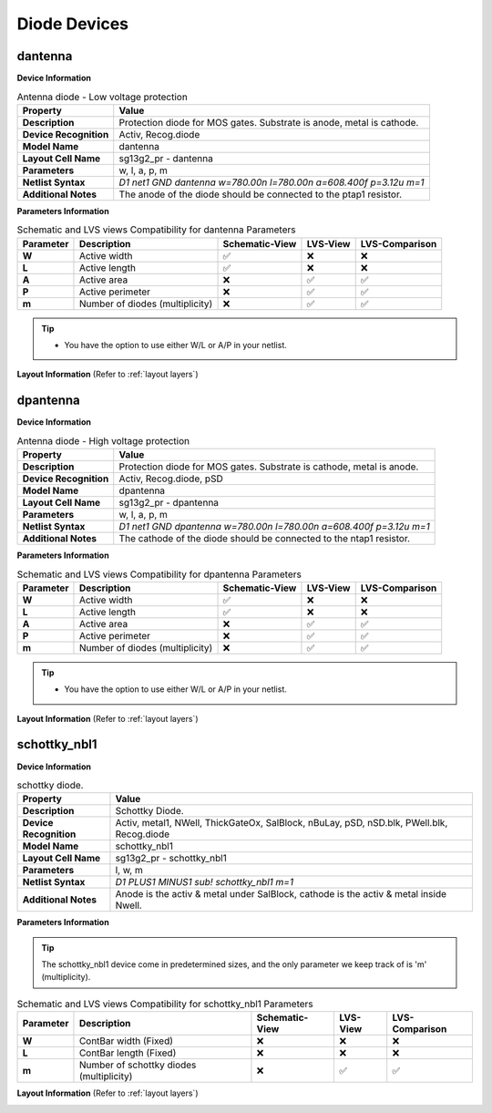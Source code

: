 Diode Devices
=============

dantenna
--------

**Device Information**

.. list-table:: Antenna diode - Low voltage protection
   :header-rows: 1
   :stub-columns: 1

   * - Property
     - Value
   * - Description
     - Protection diode for MOS gates. Substrate is anode, metal is cathode.
   * - Device Recognition
     - Activ, Recog.diode
   * - Model Name
     - dantenna
   * - Layout Cell Name
     - sg13g2_pr - dantenna
   * - Parameters
     - w, l, a, p, m
   * - Netlist Syntax
     - `D1 net1 GND dantenna w=780.00n l=780.00n a=608.400f p=3.12u m=1`
   * - Additional Notes
     - The anode of the diode should be connected to the ptap1 resistor.

**Parameters Information**

.. list-table:: Schematic and LVS views Compatibility for dantenna Parameters
   :header-rows: 1
   :stub-columns: 1

   * - Parameter
     - Description
     - Schematic-View
     - LVS-View
     - LVS-Comparison
   * - W
     - Active width
     - ✅
     - ❌
     - ❌
   * - L
     - Active length
     - ✅
     - ❌
     - ❌
   * - A
     - Active area
     - ❌
     - ✅
     - ✅
   * - P
     - Active perimeter
     - ❌
     - ✅
     - ✅
   * - m
     - Number of diodes (multiplicity)
     - ❌
     - ✅
     - ✅

.. tip::
  - You have the option to use either W/L or A/P in your netlist.

**Layout Information** (Refer to :ref:`layout layers`)

.. image:: images/dantenna_layout.png
    :width: 500
    :align: center
    :alt: dantenna device - layout

.. rst-class:: center

    Figure 4.4.1 Layout for dantenna diode device


dpantenna
---------

**Device Information**

.. list-table:: Antenna diode - High voltage protection
   :header-rows: 1
   :stub-columns: 1

   * - Property
     - Value
   * - Description
     - Protection diode for MOS gates. Substrate is cathode, metal is anode.
   * - Device Recognition
     - Activ, Recog.diode, pSD
   * - Model Name
     - dpantenna
   * - Layout Cell Name
     - sg13g2_pr - dpantenna
   * - Parameters
     - w, l, a, p, m
   * - Netlist Syntax
     - `D1 net1 GND dpantenna w=780.00n l=780.00n a=608.400f p=3.12u m=1`
   * - Additional Notes
     - The cathode of the diode should be connected to the ntap1 resistor.

**Parameters Information**

.. list-table:: Schematic and LVS views Compatibility for dpantenna Parameters
   :header-rows: 1
   :stub-columns: 1

   * - Parameter
     - Description
     - Schematic-View
     - LVS-View
     - LVS-Comparison
   * - W
     - Active width
     - ✅
     - ❌
     - ❌
   * - L
     - Active length
     - ✅
     - ❌
     - ❌
   * - A
     - Active area
     - ❌
     - ✅
     - ✅
   * - P
     - Active perimeter
     - ❌
     - ✅
     - ✅
   * - m
     - Number of diodes (multiplicity)
     - ❌
     - ✅
     - ✅

.. tip::
  - You have the option to use either W/L or A/P in your netlist.

**Layout Information** (Refer to :ref:`layout layers`)

.. image:: images/dpantenna_layout.png
    :width: 500
    :align: center
    :alt: dpantenna device - layout

.. rst-class:: center

    Figure 4.4.2 Layout for dpantenna diode device


schottky_nbl1
-------------

**Device Information**

.. list-table:: schottky diode.
   :header-rows: 1
   :stub-columns: 1

   * - Property
     - Value
   * - Description
     - Schottky Diode.
   * - Device Recognition
     - Activ, metal1, NWell, ThickGateOx, SalBlock, nBuLay, pSD, nSD.blk, PWell.blk, Recog.diode
   * - Model Name
     - schottky_nbl1
   * - Layout Cell Name
     - sg13g2_pr - schottky_nbl1
   * - Parameters
     - l, w, m
   * - Netlist Syntax
     - `D1 PLUS1 MINUS1 sub! schottky_nbl1 m=1`
   * - Additional Notes
     - Anode is the activ & metal under SalBlock, cathode is the activ & metal inside Nwell.

**Parameters Information**

.. tip::
  The schottky_nbl1 device come in predetermined sizes, and the only parameter we keep track of is 'm' (multiplicity).

.. list-table:: Schematic and LVS views Compatibility for schottky_nbl1 Parameters
   :header-rows: 1
   :stub-columns: 1

   * - Parameter
     - Description
     - Schematic-View
     - LVS-View
     - LVS-Comparison
   * - W
     - ContBar width (Fixed)
     - ❌
     - ❌
     - ❌
   * - L
     - ContBar length (Fixed)
     - ❌
     - ❌
     - ❌
   * - m
     - Number of schottky diodes (multiplicity)
     - ❌
     - ✅
     - ✅

**Layout Information** (Refer to :ref:`layout layers`)

.. image:: images/schottky_nbl1_layout.png
    :width: 500
    :align: center
    :alt: schottky_nbl1 device - layout

.. rst-class:: center

    Figure 4.4.3 Layout for schottky_nbl1 diode device
